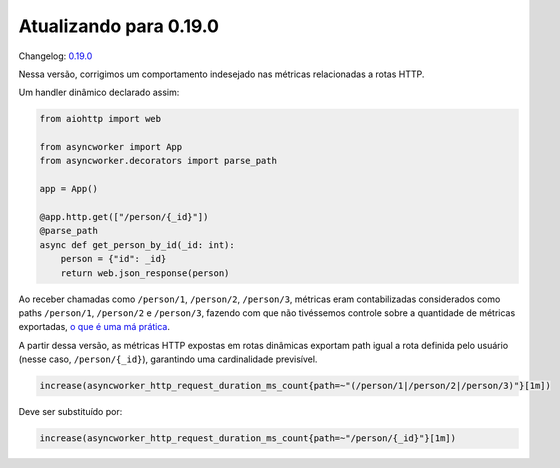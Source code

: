 Atualizando para 0.19.0
=======================

Changelog: `0.19.0 <https://github.com/async-worker/async-worker/releases/tag/0.19.0>`_

Nessa versão, corrigimos um comportamento indesejado nas métricas relacionadas a rotas HTTP.

Um handler dinâmico declarado assim:

.. code-block:: python

  from aiohttp import web

  from asyncworker import App
  from asyncworker.decorators import parse_path

  app = App()

  @app.http.get(["/person/{_id}"])
  @parse_path
  async def get_person_by_id(_id: int):
      person = {"id": _id}
      return web.json_response(person)


Ao receber chamadas como ``/person/1``, ``/person/2``, ``/person/3``, métricas eram contabilizadas considerados como paths ``/person/1``, ``/person/2`` e ``/person/3``, fazendo com que não tivéssemos controle sobre a quantidade de métricas exportadas, `o que é uma má prática <https://prometheus.io/docs/practices/naming/#labels>`_.

A partir dessa versão, as métricas HTTP expostas em rotas dinâmicas exportam path igual a rota definida pelo usuário (nesse caso, ``/person/{_id}``), garantindo uma cardinalidade previsível.

.. code-block:: prometheus

  increase(asyncworker_http_request_duration_ms_count{path=~"(/person/1|/person/2|/person/3)"}[1m])

Deve ser substituído por:

.. code-block:: prometheus

  increase(asyncworker_http_request_duration_ms_count{path=~"/person/{_id}"}[1m])
